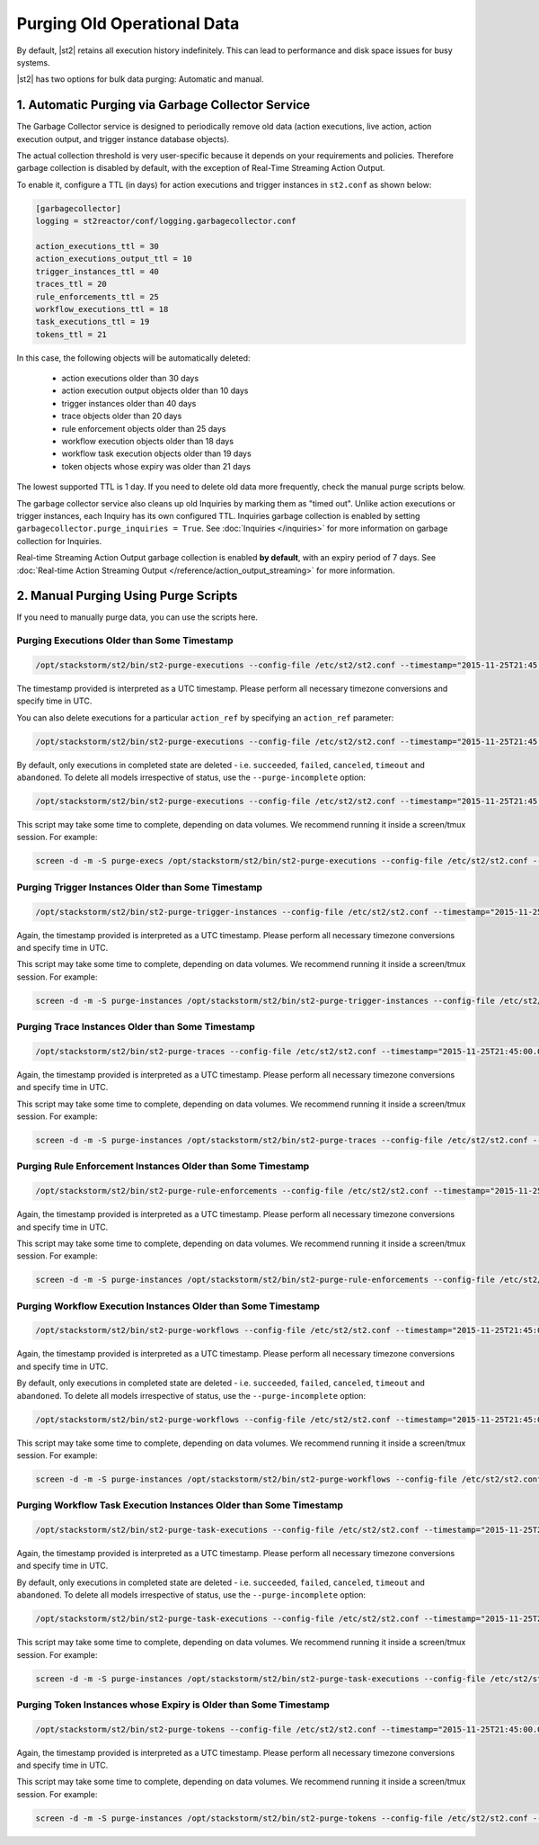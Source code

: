 Purging Old Operational Data
============================

By default, |st2| retains all execution history indefinitely. This can lead to performance and
disk space issues for busy systems. 

|st2| has two options for bulk data purging: Automatic and manual.

1. Automatic Purging via Garbage Collector Service
--------------------------------------------------

The Garbage Collector service is designed to periodically remove old data (action executions,
live action, action execution output, and trigger instance database objects). 

The actual collection threshold is very user-specific because it depends on your requirements and
policies. Therefore garbage collection is disabled by default, with the exception of Real-Time Streaming
Action Output.

To enable it, configure a TTL (in days) for action executions and trigger instances in ``st2.conf``
as shown below:

.. sourcecode:: ini

    [garbagecollector]
    logging = st2reactor/conf/logging.garbagecollector.conf

    action_executions_ttl = 30
    action_executions_output_ttl = 10
    trigger_instances_ttl = 40
    traces_ttl = 20
    rule_enforcements_ttl = 25
    workflow_executions_ttl = 18
    task_executions_ttl = 19
    tokens_ttl = 21

In this case, the following objects will be automatically deleted:

  * action executions older than 30 days
  * action execution output objects older than 10 days
  * trigger instances older than 40 days
  * trace objects older than 20 days
  * rule enforcement objects older than 25 days
  * workflow execution objects older than 18 days
  * workflow task execution objects older than 19 days
  * token objects whose expiry was older than 21 days

The lowest supported TTL is 1 day. If you need to delete old data more frequently, check the
manual purge scripts below.

The garbage collector service also cleans up old Inquiries by marking them as "timed out".
Unlike action executions or trigger instances, each Inquiry has its own configured TTL.
Inquiries garbage collection is enabled by setting ``garbagecollector.purge_inquiries = True``. See
:doc:`Inquiries </inquiries>` for more information on garbage collection for Inquiries.

Real-time Streaming Action Output garbage collection is enabled **by default**, with an expiry period of 7 days.
See :doc:`Real-time Action Streaming Output </reference/action_output_streaming>` for more information.

2. Manual Purging Using Purge Scripts
-------------------------------------

If you need to manually purge data, you can use the scripts here.

Purging Executions Older than Some Timestamp
~~~~~~~~~~~~~~~~~~~~~~~~~~~~~~~~~~~~~~~~~~~~

.. code-block:: bash

    /opt/stackstorm/st2/bin/st2-purge-executions --config-file /etc/st2/st2.conf --timestamp="2015-11-25T21:45:00.000000Z"

The timestamp provided is interpreted as a UTC timestamp. Please perform all necessary timezone
conversions and specify time in UTC.

You can also delete executions for a particular ``action_ref`` by specifying an ``action_ref``
parameter:

.. code-block:: bash

    /opt/stackstorm/st2/bin/st2-purge-executions --config-file /etc/st2/st2.conf --timestamp="2015-11-25T21:45:00.000000Z" --action-ref="core.localzz"

By default, only executions in completed state are deleted - i.e. ``succeeded``, ``failed``,
``canceled``, ``timeout`` and ``abandoned``. To delete all models irrespective of status, use the
``--purge-incomplete`` option:

.. code-block:: bash

    /opt/stackstorm/st2/bin/st2-purge-executions --config-file /etc/st2/st2.conf --timestamp="2015-11-25T21:45:00.000000Z" --purge-incomplete

This script may take some time to complete, depending on data volumes. We recommend running it
inside a screen/tmux session. For example:

.. code-block:: bash

    screen -d -m -S purge-execs /opt/stackstorm/st2/bin/st2-purge-executions --config-file /etc/st2/st2.conf --timestamp="2015-11-25T21:45:00.000000Z"

Purging Trigger Instances Older than Some Timestamp
~~~~~~~~~~~~~~~~~~~~~~~~~~~~~~~~~~~~~~~~~~~~~~~~~~~

.. code-block:: bash

    /opt/stackstorm/st2/bin/st2-purge-trigger-instances --config-file /etc/st2/st2.conf --timestamp="2015-11-25T21:45:00.000000Z"

Again, the timestamp provided is interpreted as a UTC timestamp. Please perform all necessary
timezone conversions and specify time in UTC.

This script may take some time to complete, depending on data volumes. We recommend running it
inside a screen/tmux session. For example:

.. code-block:: bash

    screen -d -m -S purge-instances /opt/stackstorm/st2/bin/st2-purge-trigger-instances --config-file /etc/st2/st2.conf --timestamp="2015-11-25T21:45:00.000000Z"

Purging Trace Instances Older than Some Timestamp
~~~~~~~~~~~~~~~~~~~~~~~~~~~~~~~~~~~~~~~~~~~~~~~~~

.. code-block:: bash

    /opt/stackstorm/st2/bin/st2-purge-traces --config-file /etc/st2/st2.conf --timestamp="2015-11-25T21:45:00.000000Z"

Again, the timestamp provided is interpreted as a UTC timestamp. Please perform all necessary
timezone conversions and specify time in UTC.

This script may take some time to complete, depending on data volumes. We recommend running it
inside a screen/tmux session. For example:

.. code-block:: bash

    screen -d -m -S purge-instances /opt/stackstorm/st2/bin/st2-purge-traces --config-file /etc/st2/st2.conf --timestamp="2015-11-25T21:45:00.000000Z"

Purging Rule Enforcement Instances Older than Some Timestamp
~~~~~~~~~~~~~~~~~~~~~~~~~~~~~~~~~~~~~~~~~~~~~~~~~~~~~~~~~~~~

.. code-block:: bash

    /opt/stackstorm/st2/bin/st2-purge-rule-enforcements --config-file /etc/st2/st2.conf --timestamp="2015-11-25T21:45:00.000000Z"

Again, the timestamp provided is interpreted as a UTC timestamp. Please perform all necessary
timezone conversions and specify time in UTC.

This script may take some time to complete, depending on data volumes. We recommend running it
inside a screen/tmux session. For example:

.. code-block:: bash

    screen -d -m -S purge-instances /opt/stackstorm/st2/bin/st2-purge-rule-enforcements --config-file /etc/st2/st2.conf --timestamp="2015-11-25T21:45:00.000000Z"

Purging Workflow Execution Instances Older than Some Timestamp
~~~~~~~~~~~~~~~~~~~~~~~~~~~~~~~~~~~~~~~~~~~~~~~~~~~~~~~~~~~~~~

.. code-block:: bash

    /opt/stackstorm/st2/bin/st2-purge-workflows --config-file /etc/st2/st2.conf --timestamp="2015-11-25T21:45:00.000000Z"

Again, the timestamp provided is interpreted as a UTC timestamp. Please perform all necessary
timezone conversions and specify time in UTC.

By default, only executions in completed state are deleted - i.e. ``succeeded``, ``failed``,
``canceled``, ``timeout`` and ``abandoned``. To delete all models irrespective of status, use the
``--purge-incomplete`` option:

.. code-block:: bash

    /opt/stackstorm/st2/bin/st2-purge-workflows --config-file /etc/st2/st2.conf --timestamp="2015-11-25T21:45:00.000000Z" --purge-incomplete

This script may take some time to complete, depending on data volumes. We recommend running it
inside a screen/tmux session. For example:

.. code-block:: bash

    screen -d -m -S purge-instances /opt/stackstorm/st2/bin/st2-purge-workflows --config-file /etc/st2/st2.conf --timestamp="2015-11-25T21:45:00.000000Z"

Purging Workflow Task Execution Instances Older than Some Timestamp
~~~~~~~~~~~~~~~~~~~~~~~~~~~~~~~~~~~~~~~~~~~~~~~~~~~~~~~~~~~~~~~~~~~

.. code-block:: bash

    /opt/stackstorm/st2/bin/st2-purge-task-executions --config-file /etc/st2/st2.conf --timestamp="2015-11-25T21:45:00.000000Z"

Again, the timestamp provided is interpreted as a UTC timestamp. Please perform all necessary
timezone conversions and specify time in UTC.

By default, only executions in completed state are deleted - i.e. ``succeeded``, ``failed``,
``canceled``, ``timeout`` and ``abandoned``. To delete all models irrespective of status, use the
``--purge-incomplete`` option:

.. code-block:: bash

    /opt/stackstorm/st2/bin/st2-purge-task-executions --config-file /etc/st2/st2.conf --timestamp="2015-11-25T21:45:00.000000Z" --purge-incomplete

This script may take some time to complete, depending on data volumes. We recommend running it
inside a screen/tmux session. For example:

.. code-block:: bash

    screen -d -m -S purge-instances /opt/stackstorm/st2/bin/st2-purge-task-executions --config-file /etc/st2/st2.conf --timestamp="2015-11-25T21:45:00.000000Z"

Purging Token Instances whose Expiry is Older than Some Timestamp
~~~~~~~~~~~~~~~~~~~~~~~~~~~~~~~~~~~~~~~~~~~~~~~~~~~~~~~~~~~~~~~~~

.. code-block:: bash

    /opt/stackstorm/st2/bin/st2-purge-tokens --config-file /etc/st2/st2.conf --timestamp="2015-11-25T21:45:00.000000Z"

Again, the timestamp provided is interpreted as a UTC timestamp. Please perform all necessary
timezone conversions and specify time in UTC.

This script may take some time to complete, depending on data volumes. We recommend running it
inside a screen/tmux session. For example:

.. code-block:: bash

    screen -d -m -S purge-instances /opt/stackstorm/st2/bin/st2-purge-tokens --config-file /etc/st2/st2.conf --timestamp="2015-11-25T21:45:00.000000Z"
